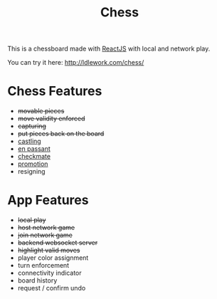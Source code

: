 #+title: Chess

This is a chessboard made with [[https://reactjs.org/][ReactJS]] with local and network play.

You can try it here: http://ldlework.com/chess/

[[./screenshot.png]]

* Chess Features
- +movable pieces+
- +move validity enforced+
- +capturing+
- +put pieces back on the board+
- [[https://en.wikipedia.org/wiki/Castling][castling]]
- [[https://en.wikipedia.org/wiki/En_passant][en passant]]
- [[https://en.wikipedia.org/wiki/Checkmate][checkmate]]
- [[https://en.wikipedia.org/wiki/Promotion_(chess)][promotion]]
- resigning

* App Features
- +local play+
- +host network game+
- +join network game+
- +backend websocket server+
- +highlight valid moves+
- player color assignment
- turn enforcement
- connectivity indicator
- board history
- request / confirm undo

